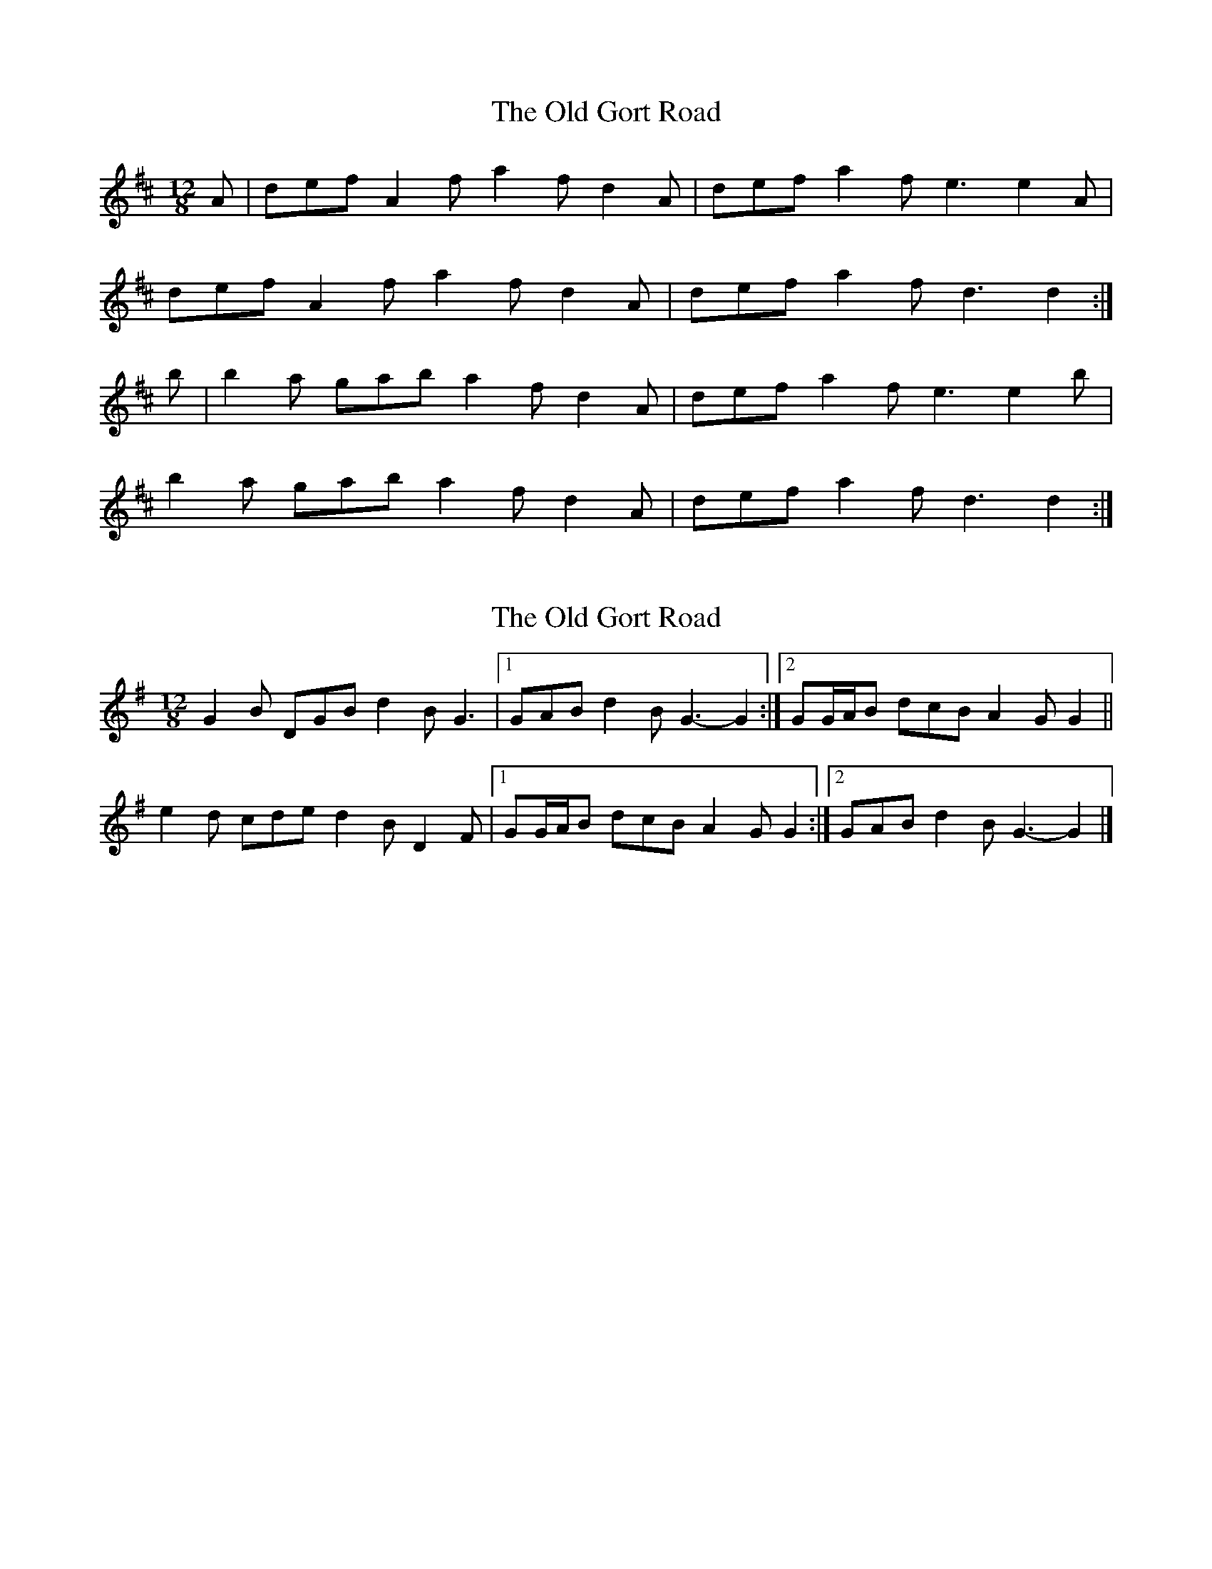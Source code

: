 X: 1
T: Old Gort Road, The
Z: Bannerman
S: https://thesession.org/tunes/8135#setting8135
R: slide
M: 12/8
L: 1/8
K: Dmaj
A|def A2f a2f d2A|def a2f e3 e2A|
def A2f a2f d2A|def a2f d3 d2:|
b|b2a gab a2f d2A|def a2f e3 e2b|
b2a gab a2f d2A|def a2f d3 d2:|
X: 2
T: Old Gort Road, The
Z: ceolachan
S: https://thesession.org/tunes/8135#setting19327
R: slide
M: 12/8
L: 1/8
K: Gmaj
G2 B DGB d2 B G3 |[1 GAB d2 B G3- G2 :|[2 GG/A/B dcB A2 G G2 ||e2 d cde d2 B D2 F |[1 GG/A/B dcB A2 G G2 :|[2 GAB d2 B G3- G2 |]
